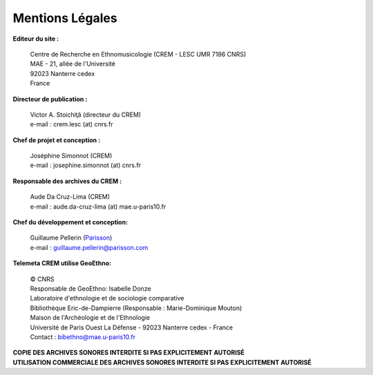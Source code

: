 =====================
Mentions Légales
=====================

**Editeur du site :**

 | Centre de Recherche en Ethnomusicologie (CREM - LESC UMR 7186 CNRS) 
 | MAE - 21, allée de l'Université
 | 92023 Nanterre cedex
 | France

**Directeur de publication :**

 | Victor A. Stoichiţă (directeur du CREM)
 | e-mail : crem.lesc (at) cnrs.fr

**Chef de projet et conception :**

 | Joséphine Simonnot (CREM)
 | e-mail : josephine.simonnot (at) cnrs.fr
 
**Responsable des archives du CREM :**

 | Aude Da Cruz-Lima (CREM)
 | e-mail : aude.da-cruz-lima (at) mae.u-paris10.fr
 
**Chef du développement et conception:**

 | Guillaume Pellerin (`Parisson <http://parisson.com>`_)
 | e-mail : guillaume.pellerin@parisson.com

**Telemeta CREM utilise GeoEthno:**

 | © CNRS
 | Responsable de GeoEthno: Isabelle Donze
 | Laboratoire d'ethnologie et de sociologie comparative
 | Bibliothèque Eric-de-Dampierre (Responsable : Marie-Dominique Mouton)
 | Maison de l'Archéologie et de l'Ethnologie
 | Université de Paris Ouest La Défense - 92023 Nanterre cedex - France
 | Contact : bibethno@mae.u-paris10.fr 

| **COPIE DES ARCHIVES SONORES INTERDITE SI PAS EXPLICITEMENT AUTORISÉ**
| **UTILISATION COMMERCIALE DES ARCHIVES SONORES INTERDITE SI PAS EXPLICITEMENT AUTORISÉ**



